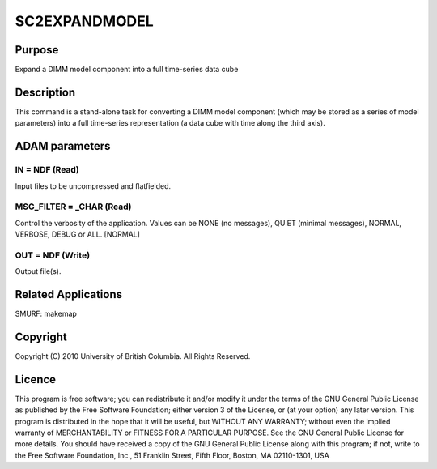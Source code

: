 

SC2EXPANDMODEL
==============


Purpose
~~~~~~~
Expand a DIMM model component into a full time-series data cube


Description
~~~~~~~~~~~
This command is a stand-alone task for converting a DIMM model
component (which may be stored as a series of model parameters) into a
full time-series representation (a data cube with time along the third
axis).


ADAM parameters
~~~~~~~~~~~~~~~



IN = NDF (Read)
```````````````
Input files to be uncompressed and flatfielded.



MSG_FILTER = _CHAR (Read)
`````````````````````````
Control the verbosity of the application. Values can be NONE (no
messages), QUIET (minimal messages), NORMAL, VERBOSE, DEBUG or ALL.
[NORMAL]



OUT = NDF (Write)
`````````````````
Output file(s).



Related Applications
~~~~~~~~~~~~~~~~~~~~
SMURF: makemap


Copyright
~~~~~~~~~
Copyright (C) 2010 University of British Columbia. All Rights
Reserved.


Licence
~~~~~~~
This program is free software; you can redistribute it and/or modify
it under the terms of the GNU General Public License as published by
the Free Software Foundation; either version 3 of the License, or (at
your option) any later version.
This program is distributed in the hope that it will be useful, but
WITHOUT ANY WARRANTY; without even the implied warranty of
MERCHANTABILITY or FITNESS FOR A PARTICULAR PURPOSE. See the GNU
General Public License for more details.
You should have received a copy of the GNU General Public License
along with this program; if not, write to the Free Software
Foundation, Inc., 51 Franklin Street, Fifth Floor, Boston, MA
02110-1301, USA


